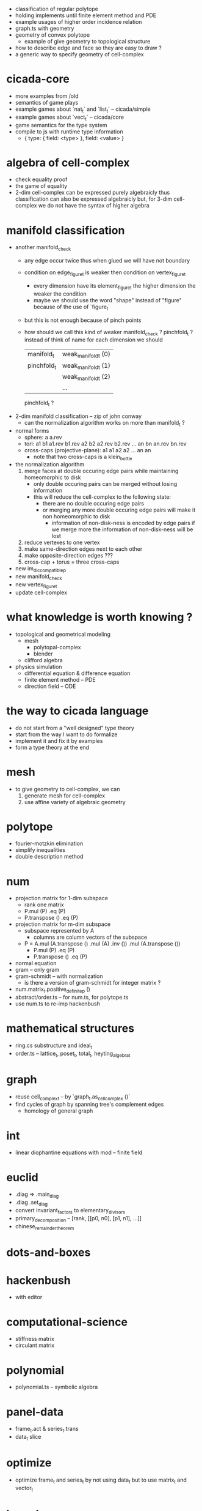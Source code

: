 - classification of regular polytope
- holding implements until finite element method and PDE
- example usages of higher order incidence relation
- graph.ts with geometry
- geometry of convex polytope
  - example of give geometry to topological structure
- how to describe edge and face so they are easy to draw ?
- a generic way to specify geometry of cell-complex
* cicada-core
- more examples from /old
- semantics of game plays
- example games about `nat_t` and `list_t` -- cicada/simple
- example games about `vect_t` -- cicada/core
- game semantics for the type system
- compile to js with runtime type information
  - { type: { field: <type> }, field: <value> }
* algebra of cell-complex
- check equality proof
- the game of equality
- 2-dim cell-complex can be expressed purely algebraicly
  thus classification can also be expressed algebraicly
  but, for 3-dim cell-complex
  we do not have the syntax of higher algebra
* manifold classification
- another manifold_check
  - any edge occur twice
    thus when glued
    we will have not boundary
  - condition on edge_figure_t
    is weaker then condition on vertex_figure_t
    - every dimension have its element_figure_t
      the higher dimension the weaker the condition
    - maybe we should use the word "shape" instead of "figure"
      because of the use of `figure_t`
  - but this is not enough
    because of pinch points
  - how should we call this kind of weaker manifold_check ?
    pinchfold_t ?
    instead of think of name for each dimension
    we should
    | manifold_t  | weak_manifold_t (0) |
    | pinchfold_t | weak_manifold_t (1) |
    |             | weak_manifold_t (2) |
    |             | ...                 |
    pinchfold_t ?
- 2-dim manifold classification -- zip of john conway
  - can the normalization algorithm works on more than manifold_t ?
- normal forms
  - sphere: a a.rev
  - tori:
    a1 b1 a1.rev b1.rev
    a2 b2 a2.rev b2.rev
    ...
    an bn an.rev bn.rev
  - cross-caps (projective-plane):
    a1 a1
    a2 a2
    ...
    an an
    - note that
      two cross-caps is a klein_bottle
- the normalization algorithm
  1. merge faces at double occuring edge pairs
     while maintaining homeomorphic to disk
     - only double occuring pairs can be merged
       without losing information
     - this will reduce the cell-complex to the following state:
       - there are no double occuring edge pairs
       - or merging any more double occuring edge pairs
         will make it non homeomorphic to disk
         - information of non-disk-ness is encoded by edge pairs
           if we merge more the information of non-disk-ness
           will be lost
  2. reduce vertexes to one vertex
  3. make same-direction edges next to each other
  4. make opposite-direction edges ???
  5. cross-cap + torus = three cross-caps
- new im_dic_compatible_p
- new manifold_check
- new vertex_figure_t
- update cell-complex
* what knowledge is worth knowing ?
- topological and geometrical modeling
  - mesh
    - polytopal-complex
    - blender
  - clifford algebra
- physics simulation
  - differential equation & difference equation
  - finite element method -- PDE
  - direction field -- ODE
* the way to cicada language
- do not start from a "well designed" type theory
- start from the way I want to do formalize
- implement it and fix it by examples
- form a type theory at the end
* mesh
- to give geometry to cell-complex, we can
  1. generate mesh for cell-complex
  2. use affine variety of algebraic geometry
* polytope
- fourier-motzkin elimination
- simplify inequalities
- double description method
* num
- projection matrix for 1-dim subspace
  - rank one matrix
  - P.mul (P) .eq (P)
  - P.transpose () .eq (P)
- projection matrix for m-dim subspace
  - subspace represented by A
    - columns are column vectors of the subspace
  - P = A.mul (A.transpose () .mul (A) .inv ()) .mul (A.transpose ())
    - P.mul (P) .eq (P)
    - P.transpose () .eq (P)
- normal equation
- gram -- only gram
- gram-schmidt -- with normalization
  - is there a version of gram-schmidt for integer matrix ?
- num.matrix_t.positive_definite_p ()
- abstract/order.ts -- for num.ts, for polytope.ts
- use num.ts to re-imp hackenbush
* mathematical structures
- ring.cs substructure and ideal_t
- order.ts -- lattice_t, poset_t, total_t, heyting_algebra_t
* graph
- reuse cell_complex_t -- by `graph_t.as_cell_complex ()`
- find cycles of graph by spanning tree's complement edges
  - homology of general graph
* int
- linear diophantine equations with mod -- finite field
* euclid
- .diag => .main_diag
- .diag .set_diag
- convert invariant_factors to elementary_divisors
- primary_decomposition -- [rank, [[p0, n0], [p1, n1], ...]]
- chinese_remainder_theorem
* dots-and-boxes
* hackenbush
- with editor
* computational-science
- stiffness matrix
- circulant matrix
* polynomial
- polynomial.ts -- symbolic algebra
* panel-data
- frame_t.act & series_t.trans
- data_t slice
* optimize
- optimize frame_t and series_t by not using data_t
  but to use matrix_t and vector_t
* homology
- what is the meaning of 1 torsion_coefficients ?
* homotopy
- presentation of groupoid is the same as 2-dim cell-complex
  - by which we can calculate homology group of groupoid
  - my first aim is to
    generalize this algebraic structure for 3-dim cell-complex
  - we also want to study group representation
    i.e. find matrix group iso to given group
- groupoid of 2-dim cell-complex
  - `as_groupoid ()`
  - what is special about manifold's groupoid
- glob_t
- ht.chain_t
  - `.boundary ()`
  - `.as_group ()` -- formalize presentation of group
  - `.as_groupoid ()` -- presentation of groupoid with `ht.chain_t`
  - abelianization of `ht.chain_t` to get homology theory
    abelianization 时如何获得定向 ?
  - `.glue ()`
    我们所要处理的代数结构中的元素是 ht.chain_t
    这在于
    元素是有类型的 (或者说是有边界的)
    我们的代数结构类似於 groupoid 而不是 group
    元素之间的复合不是简单地左右相乘
    而是 沿着边界 glue
    - 我们可以从 presentation of a groupoid 入手
      研究 groupoid 对 ht.chain_t 的需要
      也就是说
      1. 放宽对元素联通性的要求
      2. 丰富 compose 为 glue
- higher_groupoid_t
* cell-complex
- we can fully encode the information of cell-complex
  by cell-valued incidence matrixes,
  - we can specialize cells for each dimension,
    for examples:
    - +1,-1 (2-dim rotation) for [2-dim, 1-dim] incidence relation
    - 2-dim rotation for [3-dim, 2-dim] incidence relation
    - 3-dim rotation for [4-dim, 3-dim] incidence relation
- how about adjacency matrix between higher order elements ?
- bounfold_check
- cell_check -- is im_dic_compatible_p enough ?
- can we encode cell-complex by graph ?
  - what is "encode something by graph" ?
    with graph label ?
- product_complex_t
- quotient_complex_t -- self-gluing
- vertex_figure_t -- 3 dim
- pure_complex_t
  an n-dimensional complex is said to be pure
  if each k cell (k < n) is a face of at least one n-dimensional cell
- boundary operator
  - the boundary of the boundary of a cell_complex_t should be zero
    even if the cell_complex_t is not a bounfold_t
* polytopal-complex
- like cell-complex
  but without self adjacency
  which simplifies the data structure
- polytopal-complex can be used as basic data structure in meshing
* geometry
- quaternion
- clifford-algebra
* combinatorial-game
- use go to test game tree searching
- why the games of logic seem like one-player game ?
- aristotle (lukasiewicz) -> de morgan -> peirce
- go
- martin-gardner
- (paper) investigations into game semantics of logic
- surreal -- the theory of surreal number
  - theory about two-player normal-ending game
* cicadascript -- a syntax frontend of cicada-core
- reuse js syntax
  the syntax of js is enough
  we only need to do the following extensions
  - function call with named field
    `<f> (<field> = <object>)`
  - auto currying
    `f (a) (b)` == `f (a, b)`
  - no `,` in function call
    - maybe we need to limit the use of infix notation
    - maybe use newline as `,`
* dance
- 3 circle dance
- 4 circle dance
